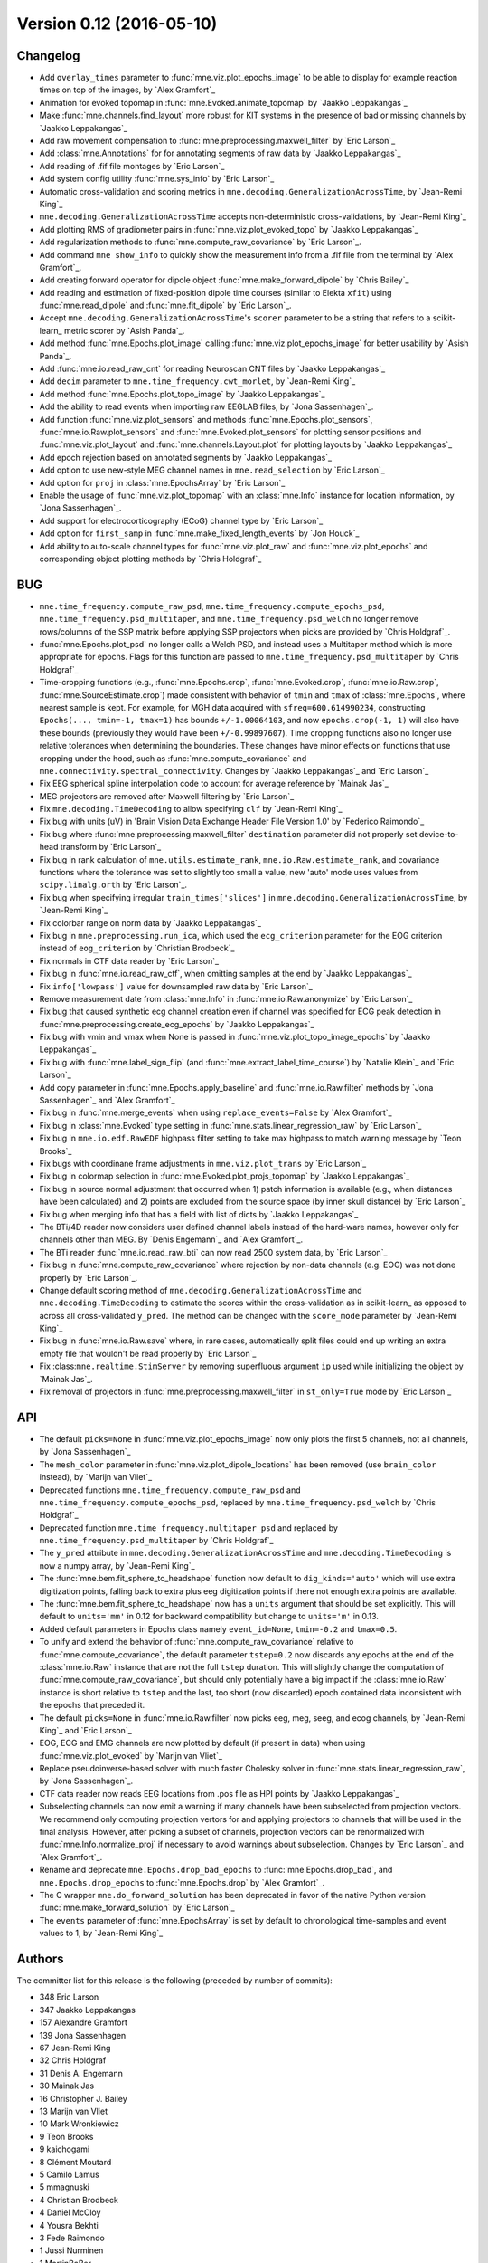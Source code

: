 .. _changes_0_12:

Version 0.12 (2016-05-10)
-------------------------

Changelog
~~~~~~~~~

- Add ``overlay_times`` parameter to :func:`mne.viz.plot_epochs_image` to be able to display for example reaction times on top of the images, by `Alex Gramfort`_

- Animation for evoked topomap in :func:`mne.Evoked.animate_topomap` by `Jaakko Leppakangas`_

- Make :func:`mne.channels.find_layout` more robust for KIT systems in the presence of bad or missing channels by `Jaakko Leppakangas`_

- Add raw movement compensation to :func:`mne.preprocessing.maxwell_filter` by `Eric Larson`_

- Add :class:`mne.Annotations` for for annotating segments of raw data by `Jaakko Leppakangas`_

- Add reading of .fif file montages by `Eric Larson`_

- Add system config utility :func:`mne.sys_info` by `Eric Larson`_

- Automatic cross-validation and scoring metrics in ``mne.decoding.GeneralizationAcrossTime``, by `Jean-Remi King`_

- ``mne.decoding.GeneralizationAcrossTime`` accepts non-deterministic cross-validations, by `Jean-Remi King`_

- Add plotting RMS of gradiometer pairs in :func:`mne.viz.plot_evoked_topo` by `Jaakko Leppakangas`_

- Add regularization methods to :func:`mne.compute_raw_covariance` by `Eric Larson`_.

- Add command ``mne show_info`` to quickly show the measurement info from a .fif file from the terminal by `Alex Gramfort`_.

- Add creating forward operator for dipole object :func:`mne.make_forward_dipole` by `Chris Bailey`_

- Add reading and estimation of fixed-position dipole time courses (similar to Elekta ``xfit``) using :func:`mne.read_dipole` and :func:`mne.fit_dipole` by `Eric Larson`_.

- Accept ``mne.decoding.GeneralizationAcrossTime``'s ``scorer`` parameter to be a string that refers to a scikit-learn_ metric scorer by `Asish Panda`_.

- Add method :func:`mne.Epochs.plot_image` calling :func:`mne.viz.plot_epochs_image` for better usability by `Asish Panda`_.

- Add :func:`mne.io.read_raw_cnt` for reading Neuroscan CNT files by `Jaakko Leppakangas`_

- Add ``decim`` parameter to ``mne.time_frequency.cwt_morlet``, by `Jean-Remi King`_

- Add method :func:`mne.Epochs.plot_topo_image` by `Jaakko Leppakangas`_

- Add the ability to read events when importing raw EEGLAB files, by `Jona Sassenhagen`_.

- Add function :func:`mne.viz.plot_sensors` and methods :func:`mne.Epochs.plot_sensors`, :func:`mne.io.Raw.plot_sensors` and :func:`mne.Evoked.plot_sensors` for plotting sensor positions and :func:`mne.viz.plot_layout` and :func:`mne.channels.Layout.plot` for plotting layouts by `Jaakko Leppakangas`_

- Add epoch rejection based on annotated segments by `Jaakko Leppakangas`_

- Add option to use new-style MEG channel names in ``mne.read_selection`` by `Eric Larson`_

- Add option for ``proj`` in :class:`mne.EpochsArray` by `Eric Larson`_

- Enable the usage of :func:`mne.viz.plot_topomap` with an :class:`mne.Info` instance for location information, by `Jona Sassenhagen`_.

- Add support for electrocorticography (ECoG) channel type by `Eric Larson`_

- Add option for ``first_samp`` in :func:`mne.make_fixed_length_events` by `Jon Houck`_

- Add ability to auto-scale channel types for :func:`mne.viz.plot_raw` and :func:`mne.viz.plot_epochs` and corresponding object plotting methods by `Chris Holdgraf`_

BUG
~~~

- ``mne.time_frequency.compute_raw_psd``, ``mne.time_frequency.compute_epochs_psd``, ``mne.time_frequency.psd_multitaper``, and ``mne.time_frequency.psd_welch`` no longer remove rows/columns of the SSP matrix before applying SSP projectors when picks are provided by `Chris Holdgraf`_.

- :func:`mne.Epochs.plot_psd` no longer calls a Welch PSD, and instead uses a Multitaper method which is more appropriate for epochs. Flags for this function are passed to ``mne.time_frequency.psd_multitaper`` by `Chris Holdgraf`_

- Time-cropping functions (e.g., :func:`mne.Epochs.crop`, :func:`mne.Evoked.crop`, :func:`mne.io.Raw.crop`, :func:`mne.SourceEstimate.crop`) made consistent with behavior of ``tmin`` and ``tmax`` of :class:`mne.Epochs`, where nearest sample is kept. For example, for MGH data acquired with ``sfreq=600.614990234``, constructing ``Epochs(..., tmin=-1, tmax=1)`` has bounds ``+/-1.00064103``, and now ``epochs.crop(-1, 1)`` will also have these bounds (previously they would have been ``+/-0.99897607``). Time cropping functions also no longer use relative tolerances when determining the boundaries. These changes have minor effects on functions that use cropping under the hood, such as :func:`mne.compute_covariance` and ``mne.connectivity.spectral_connectivity``. Changes by `Jaakko Leppakangas`_ and `Eric Larson`_

- Fix EEG spherical spline interpolation code to account for average reference by `Mainak Jas`_

- MEG projectors are removed after Maxwell filtering by `Eric Larson`_

- Fix ``mne.decoding.TimeDecoding`` to allow specifying ``clf`` by `Jean-Remi King`_

- Fix bug with units (uV) in 'Brain Vision Data Exchange Header File Version 1.0' by `Federico Raimondo`_

- Fix bug where :func:`mne.preprocessing.maxwell_filter` ``destination`` parameter did not properly set device-to-head transform by `Eric Larson`_

- Fix bug in rank calculation of ``mne.utils.estimate_rank``, ``mne.io.Raw.estimate_rank``, and covariance functions where the tolerance was set to slightly too small a value, new 'auto' mode uses values from ``scipy.linalg.orth`` by `Eric Larson`_.

- Fix bug when specifying irregular ``train_times['slices']`` in ``mne.decoding.GeneralizationAcrossTime``, by `Jean-Remi King`_

- Fix colorbar range on norm data by `Jaakko Leppakangas`_

- Fix bug in ``mne.preprocessing.run_ica``, which used the ``ecg_criterion`` parameter for the EOG criterion instead of ``eog_criterion`` by `Christian Brodbeck`_

- Fix normals in CTF data reader by `Eric Larson`_

- Fix bug in :func:`mne.io.read_raw_ctf`, when omitting samples at the end by `Jaakko Leppakangas`_

- Fix ``info['lowpass']`` value for downsampled raw data by `Eric Larson`_

- Remove measurement date from :class:`mne.Info` in :func:`mne.io.Raw.anonymize` by `Eric Larson`_

- Fix bug that caused synthetic ecg channel creation even if channel was specified for ECG peak detection in :func:`mne.preprocessing.create_ecg_epochs` by `Jaakko Leppakangas`_

- Fix bug with vmin and vmax when None is passed in :func:`mne.viz.plot_topo_image_epochs` by `Jaakko Leppakangas`_

- Fix bug with :func:`mne.label_sign_flip` (and :func:`mne.extract_label_time_course`) by `Natalie Klein`_ and `Eric Larson`_

- Add copy parameter in :func:`mne.Epochs.apply_baseline` and :func:`mne.io.Raw.filter` methods by `Jona Sassenhagen`_ and `Alex Gramfort`_

- Fix bug in :func:`mne.merge_events` when using ``replace_events=False`` by `Alex Gramfort`_

- Fix bug in :class:`mne.Evoked` type setting in :func:`mne.stats.linear_regression_raw` by `Eric Larson`_

- Fix bug in ``mne.io.edf.RawEDF`` highpass filter setting to take max highpass to match warning message by `Teon Brooks`_

- Fix bugs with coordinane frame adjustments in ``mne.viz.plot_trans`` by `Eric Larson`_

- Fix bug in colormap selection in :func:`mne.Evoked.plot_projs_topomap` by `Jaakko Leppakangas`_

- Fix bug in source normal adjustment that occurred when 1) patch information is available (e.g., when distances have been calculated) and 2) points are excluded from the source space (by inner skull distance) by `Eric Larson`_

- Fix bug when merging info that has a field with list of dicts by `Jaakko Leppakangas`_

- The BTi/4D reader now considers user defined channel labels instead of the hard-ware names, however only for channels other than MEG. By `Denis Engemann`_ and `Alex Gramfort`_.

- The BTi reader :func:`mne.io.read_raw_bti` can now read 2500 system data, by `Eric Larson`_

- Fix bug in :func:`mne.compute_raw_covariance` where rejection by non-data channels (e.g. EOG) was not done properly by `Eric Larson`_.

- Change default scoring method of ``mne.decoding.GeneralizationAcrossTime`` and ``mne.decoding.TimeDecoding`` to estimate the scores within the cross-validation as in scikit-learn_ as opposed to across all cross-validated ``y_pred``. The method can be changed with the ``score_mode`` parameter by `Jean-Remi King`_

- Fix bug in :func:`mne.io.Raw.save` where, in rare cases, automatically split files could end up writing an extra empty file that wouldn't be read properly by `Eric Larson`_

- Fix :class:``mne.realtime.StimServer`` by removing superfluous argument ``ip`` used while initializing the object by `Mainak Jas`_.

- Fix removal of projectors in :func:`mne.preprocessing.maxwell_filter` in ``st_only=True`` mode by `Eric Larson`_

API
~~~

- The default ``picks=None`` in :func:`mne.viz.plot_epochs_image` now only plots the first 5 channels, not all channels, by `Jona Sassenhagen`_

- The ``mesh_color`` parameter in :func:`mne.viz.plot_dipole_locations` has been removed (use ``brain_color`` instead), by `Marijn van Vliet`_

- Deprecated functions ``mne.time_frequency.compute_raw_psd`` and ``mne.time_frequency.compute_epochs_psd``, replaced by ``mne.time_frequency.psd_welch`` by `Chris Holdgraf`_

- Deprecated function ``mne.time_frequency.multitaper_psd`` and replaced by ``mne.time_frequency.psd_multitaper`` by `Chris Holdgraf`_

- The ``y_pred`` attribute in ``mne.decoding.GeneralizationAcrossTime`` and ``mne.decoding.TimeDecoding`` is now a numpy array, by `Jean-Remi King`_

- The :func:`mne.bem.fit_sphere_to_headshape` function now default to ``dig_kinds='auto'`` which will use extra digitization points, falling back to extra plus eeg digitization points if there not enough extra points are available.

- The :func:`mne.bem.fit_sphere_to_headshape` now has a ``units`` argument that should be set explicitly. This will default to ``units='mm'`` in 0.12 for backward compatibility but change to ``units='m'`` in 0.13.

- Added default parameters in Epochs class namely ``event_id=None``, ``tmin=-0.2`` and ``tmax=0.5``.

- To unify and extend the behavior of :func:`mne.compute_raw_covariance` relative to :func:`mne.compute_covariance`, the default parameter ``tstep=0.2`` now discards any epochs at the end of the :class:`mne.io.Raw` instance that are not the full ``tstep`` duration. This will slightly change the computation of :func:`mne.compute_raw_covariance`, but should only potentially have a big impact if the :class:`mne.io.Raw` instance is short relative to ``tstep`` and the last, too short (now discarded) epoch contained data inconsistent with the epochs that preceded it.

- The default ``picks=None`` in :func:`mne.io.Raw.filter` now picks eeg, meg, seeg, and ecog channels, by `Jean-Remi King`_ and `Eric Larson`_

- EOG, ECG and EMG channels are now plotted by default (if present in data) when using :func:`mne.viz.plot_evoked` by `Marijn van Vliet`_

- Replace pseudoinverse-based solver with much faster Cholesky solver in :func:`mne.stats.linear_regression_raw`, by `Jona Sassenhagen`_.

- CTF data reader now reads EEG locations from .pos file as HPI points by `Jaakko Leppakangas`_

- Subselecting channels can now emit a warning if many channels have been subselected from projection vectors. We recommend only computing projection vertors for and applying projectors to channels that will be used in the final analysis. However, after picking a subset of channels, projection vectors can be renormalized with :func:`mne.Info.normalize_proj` if necessary to avoid warnings about subselection. Changes by `Eric Larson`_ and `Alex Gramfort`_.

- Rename and deprecate ``mne.Epochs.drop_bad_epochs`` to :func:`mne.Epochs.drop_bad`, and ``mne.Epochs.drop_epochs`` to :func:`mne.Epochs.drop` by `Alex Gramfort`_.

- The C wrapper ``mne.do_forward_solution`` has been deprecated in favor of the native Python version :func:`mne.make_forward_solution` by `Eric Larson`_

- The ``events`` parameter of :func:`mne.EpochsArray` is set by default to chronological time-samples and event values to 1, by `Jean-Remi King`_

Authors
~~~~~~~

The committer list for this release is the following (preceded by number of commits):

* 348	Eric Larson
* 347	Jaakko Leppakangas
* 157	Alexandre Gramfort
* 139	Jona Sassenhagen
* 67	Jean-Remi King
* 32	Chris Holdgraf
* 31	Denis A. Engemann
* 30	Mainak Jas
* 16	Christopher J. Bailey
* 13	Marijn van Vliet
* 10	Mark Wronkiewicz
* 9	Teon Brooks
* 9	kaichogami
* 8	Clément Moutard
* 5	Camilo Lamus
* 5	mmagnuski
* 4	Christian Brodbeck
* 4	Daniel McCloy
* 4	Yousra Bekhti
* 3	Fede Raimondo
* 1	Jussi Nurminen
* 1	MartinBaBer
* 1	Mikolaj Magnuski
* 1	Natalie Klein
* 1	Niklas Wilming
* 1	Richard Höchenberger
* 1	Sagun Pai
* 1	Sourav Singh
* 1	Tom Dupré la Tour
* 1	jona-sassenhagen@
* 1	kambysese
* 1	pbnsilva
* 1	sviter
* 1	zuxfoucault
